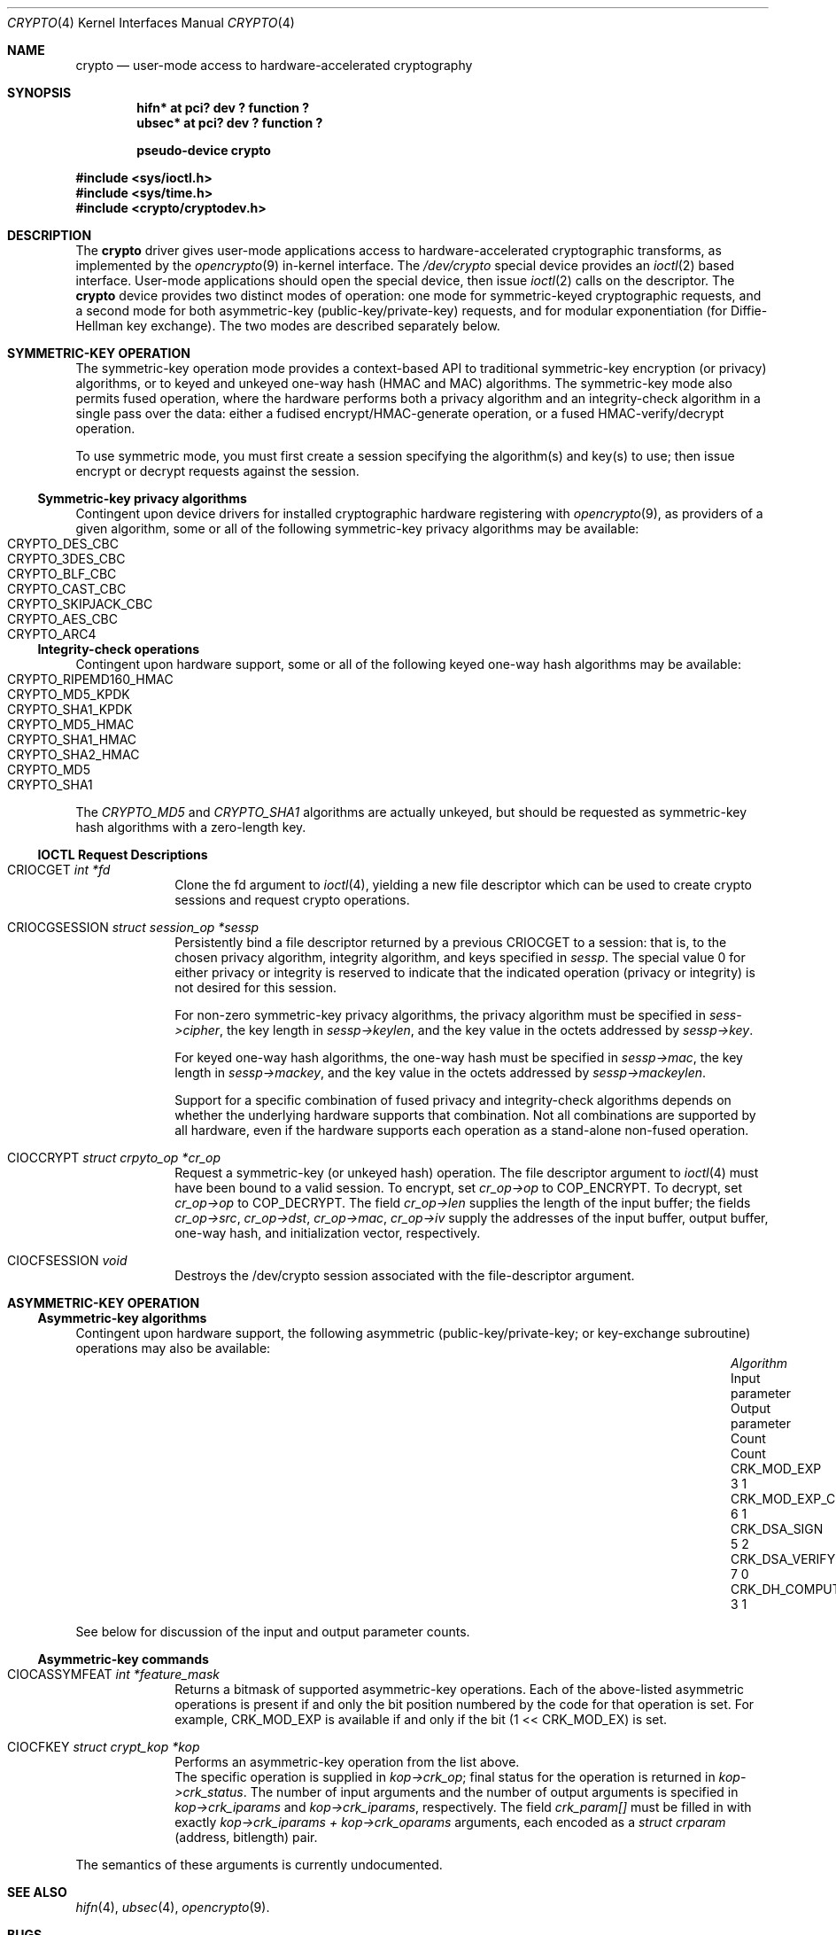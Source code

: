 .\"	$NetBSD: crypto.4,v 1.3 2004/04/28 15:19:20 wiz Exp $
.\"
.\" Copyright (c) 2004
.\"	Jonathan Stone <jonathan@dsg.stanford.edu>. All rights reserved.
.\"
.\" Redistribution and use in source and binary forms, with or without
.\" modification, are permitted provided that the following conditions
.\" are met:
.\" 1. Redistributions of source code must retain the above copyright
.\"    notice, this list of conditions and the following disclaimer.
.\" 2. Redistributions in binary form must reproduce the above copyright
.\"    notice, this list of conditions and the following disclaimer in the
.\"    documentation and/or other materials provided with the distribution.
.\"
.\" THIS SOFTWARE IS PROVIDED BY Jonathan Stone AND CONTRIBUTORS ``AS IS'' AND
.\" ANY EXPRESS OR IMPLIED WARRANTIES, INCLUDING, BUT NOT LIMITED TO, THE
.\" IMPLIED WARRANTIES OF MERCHANTABILITY AND FITNESS FOR A PARTICULAR PURPOSE
.\" ARE DISCLAIMED.  IN NO EVENT SHALL Jonathan Stone OR THE VOICES IN HIS HEAD
.\" BE LIABLE FOR ANY DIRECT, INDIRECT, INCIDENTAL, SPECIAL, EXEMPLARY, OR
.\" CONSEQUENTIAL DAMAGES (INCLUDING, BUT NOT LIMITED TO, PROCUREMENT OF
.\" SUBSTITUTE GOODS OR SERVICES; LOSS OF USE, DATA, OR PROFITS; OR BUSINESS
.\" INTERRUPTION) HOWEVER CAUSED AND ON ANY THEORY OF LIABILITY, WHETHER IN
.\" CONTRACT, STRICT LIABILITY, OR TORT (INCLUDING NEGLIGENCE OR OTHERWISE)
.\" ARISING IN ANY WAY OUT OF THE USE OF THIS SOFTWARE, EVEN IF ADVISED OF
.\" THE POSSIBILITY OF SUCH DAMAGE.
.\"
.Dd April 25 23, 2004
.Dt CRYPTO 4
.Os
.Sh NAME
.Nm "crypto"
.Nd user-mode access to hardware-accelerated cryptography
.Sh SYNOPSIS
.Cd  "hifn*   at pci? dev ? function ?"
.Cd  "ubsec*  at pci? dev ? function ?"
.Pp
.Cd "pseudo-device crypto"
.Pp
.In sys/ioctl.h
.In sys/time.h
.In crypto/cryptodev.h
.Sh DESCRIPTION
The
.Nm
driver gives user-mode applications access to hardware-accelerated
cryptographic transforms, as implemented by the
.Xr opencrypto 9
in-kernel interface.
The
.Pa /dev/crypto
special device provides an
.Xr ioctl 2
based interface. User-mode applications should open the special device,
then issue
.Xr ioctl 2
calls on the descriptor. The
.Nm
device provides two distinct modes of operation: one mode for
symmetric-keyed cryptographic requests, and a second mode for
both asymmetric-key (public-key/private-key) requests, and for
modular exponentiation (for Diffie-Hellman key exchange).
The two modes are described separately below.
.Sh SYMMETRIC-KEY OPERATION
The symmetric-key operation mode provides a context-based API
to traditional symmetric-key encryption (or privacy) algorithms,
or to keyed and unkeyed one-way hash (HMAC and MAC) algorithms.
The symmetric-key mode also permits fused operation,
where the hardware performs both a privacy algorithm and an integrity-check
algorithm in a single pass over the data: either a fudised
encrypt/HMAC-generate operation, or a fused HMAC-verify/decrypt operation.
.Pp
To use symmetric mode, you must first create a session specifying
the algorithm(s) and key(s) to use; then issue encrypt or decrypt
requests against the session.
.Ss Symmetric-key privacy algorithms
Contingent upon device drivers for installed cryptographic hardware
registering with
.Xr opencrypto 9 ,
as providers of a given algorithm, some or all of the following
symmetric-key privacy algorithms may be available:
.Bl -tag -compact -width CRYPTO_RIPEMD160_HMAC -offset indent
.It CRYPTO_DES_CBC
.It CRYPTO_3DES_CBC
.It CRYPTO_BLF_CBC
.It CRYPTO_CAST_CBC
.It CRYPTO_SKIPJACK_CBC
.It CRYPTO_AES_CBC
.It CRYPTO_ARC4
.El
.Pp
.Ss Integrity-check operations
Contingent upon hardware support, some or all of the following
keyed one-way hash algorithms may be available:
.Bl -tag -compact -width CRYPTO_RIPEMD160_HMAC -offset indent
.It CRYPTO_RIPEMD160_HMAC
.It CRYPTO_MD5_KPDK
.It CRYPTO_SHA1_KPDK
.It CRYPTO_MD5_HMAC
.It CRYPTO_SHA1_HMAC
.It CRYPTO_SHA2_HMAC
.It CRYPTO_MD5
.It CRYPTO_SHA1
.El
The
.Em CRYPTO_MD5
and
.Em CRYPTO_SHA1
algorithms are actually unkeyed, but should be requested
as symmetric-key hash algorithms with a zero-length key.
.Ss IOCTL Request Descriptions
.\"
.Bl -tag -width CIOCFKEY
.\"
.It Dv CRIOCGET Fa int *fd
Clone the fd argument to
.Xr ioctl 4 ,
yielding a new file descriptor which can be used to create
crypto sessions and request crypto operations.
.\"
.It Dv CRIOCGSESSION Fa struct session_op *sessp
Persistently bind a file descriptor returned by a previous
.Dv CRIOCGET
to a session: that is, to the chosen privacy algorithm, integrity
algorithm, and keys specified in
.Fa sessp .
The special value 0 for either privacy or integrity
is reserved to indicate that the indicated operation (privacy or integrity)
is not desired for this session.
.Pp
For non-zero symmetric-key privacy algorithms, the privacy algorithm
must be specified in
.Fa sess->cipher ,
the key length in
.Fa sessp->keylen ,
and the key value in the octets addressed by
.Fa sessp->key .
.Pp
For keyed one-way hash algorithms, the one-way hash must be specified
in
.Fa sessp->mac ,
the key length in
.Fa sessp->mackey ,
and the key value in the octets addressed by
.Fa sessp->mackeylen .
.\"
.Pp
Support for a specific combination of fused privacy  and
integrity-check algorithms depends on whether the underlying
hardware supports that combination. Not all combinations are supported
by all hardware, even if the hardware supports each operation as a
stand-alone non-fused operation.
.It Dv CIOCCRYPT Fa struct crpyto_op *cr_op
Request a symmetric-key (or unkeyed hash) operation.
The file descriptor argument to
.Xr ioctl 4
must have been bound to a valid session.
To encrypt, set
.Fa cr_op->op
to COP_ENCRYPT. To decrypt, set
.Fa cr_op->op
to COP_DECRYPT.
The field
.Fa cr_op->len
supplies the length of the input buffer; the fields
.Fa cr_op->src ,
.Fa cr_op->dst ,
.Fa cr_op->mac ,
.Fa cr_op->iv
supply the addresses of the input buffer, output buffer,
one-way hash, and initialization vector, respectively.
.It Dv CIOCFSESSION Fa void
Destroys the /dev/crypto session associated with the file-descriptor
argument.
.El
.\"
.\"
.\"
.Sh ASYMMETRIC-KEY OPERATION
.Pp
.Ss Asymmetric-key algorithms
Contingent upon hardware support, the following asymmetric
(public-key/private-key; or key-exchange subroutine) operations may
also be available:
.Bl -column "CRK_DH_COMPUTE_KEY" "Input parameter" "Output parameter" -offset indent -compact
.It Em "Algorithm" Ta "Input parameter" Ta "Output parameter"
.It Em " " Ta "Count" Ta "Count"
.It Dv CRK_MOD_EXP Ta 3 Ta 1
.It Dv CRK_MOD_EXP_CRT Ta 6 Ta 1
.It Dv CRK_DSA_SIGN Ta 5 Ta 2
.It Dv CRK_DSA_VERIFY Ta 7 Ta 0
.It Dv CRK_DH_COMPUTE_KEY Ta 3 Ta 1
.El
.Pp
See below for discussion of the input and output parameter counts.
.Ss Asymmetric-key commands
.Bl -tag -width CIOCFKEY
.\"
.It Dv CIOCASSYMFEAT Fa int *feature_mask
Returns a bitmask of supported asymmetric-key operations.
Each of the above-listed asymmetric operations is present
if and only the bit position numbered by the code for that operation
is set.
For example,
.Dv CRK_MOD_EXP
is available if and only if the bit
.Dv (1 << CRK_MOD_EX)
is set.
.It Dv CIOCFKEY Fa struct crypt_kop *kop
Performs an asymmetric-key operation from the list above.
 The specific operation is supplied in
.Fa kop->crk_op ;
final status for the operation is returned in
.Fa kop->crk_status .
The number of input arguments and the number of output arguments
is specified in
.Fa kop->crk_iparams
and
.Fa kop->crk_iparams ,
respectively. The field
.Fa crk_param[]
must be filled in with exactly
.Fa kop->crk_iparams + kop->crk_oparams
arguments, each encoded as a
.Fa struct crparam
(address, bitlength) pair.
.El
.Pp
The semantics of these arguments is currently undocumented.
.\"
.Sh SEE ALSO
.Xr hifn 4 ,
.Xr ubsec 4 ,
.Xr opencrypto 9 .
.Sh BUGS
.Pp
Error checking and reporting is weak. The values specified for
symmetric-key key sizes to
.Dv CRIOCGSESSION ,
must exactly match the values expected by
.XR opencrypto 9 .
The output buffer and MAC buffers supplied to
.Dv CRIOCRYPT
must follow whether privacy or integrity algorithms were specified for
session: if you request a non-NULL algorithm, you must supply a suitably-sized
buffer.
.Pp
The scheme for passing arguments for asymmetric requests is Baroque.
.Sh HISTORY
The
.Nm
driver is derived from a version which appeared
.Fx 4.8 ,
which in turn is based on code which appeared in
.Ox 3.2 .
